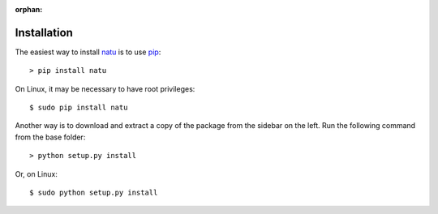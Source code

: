 :orphan:

Installation
============

The easiest way to install natu_ is to use pip_::

    > pip install natu

On Linux, it may be necessary to have root privileges::

    $ sudo pip install natu

Another way is to download and extract a copy of the package from the sidebar on
the left.  Run the following command from the base folder::

    > python setup.py install

Or, on Linux::

    $ sudo python setup.py install


.. _natu: index.html
.. _pip: https://pypi.python.org/pypi/pip
